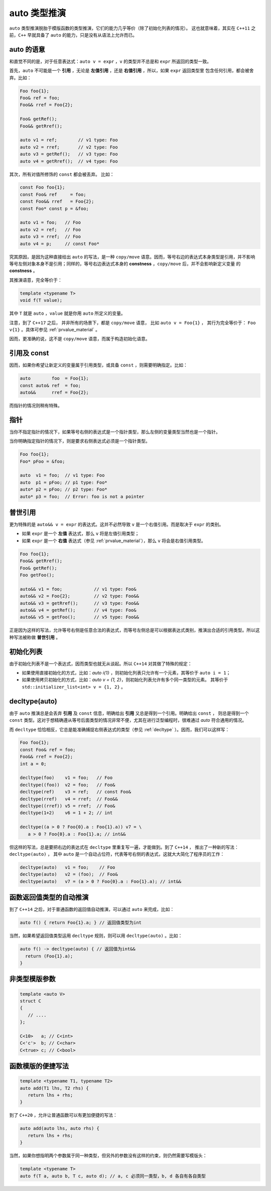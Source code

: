**auto** 类型推演
===================

``auto`` 类型推演脱胎于模版函数的类型推演，它们的能力几乎等价（除了初始化列表的情况）。
这也就意味着，其实在 ``C++11`` 之前，``C++`` 早就具备了 ``auto`` 的能力，只是没有从语法上允许而已。

**auto** 的语意
---------------------

和直觉不同的是，对于任意表达式：``auto v = expr`` ，``v`` 的类型并不总是和 ``expr`` 所返回的类型一致。

首先，``auto`` 不可能是一个 **引用** ，无论是 **左值引用** ，还是 **右值引用** ，所以，如果 ``expr`` 返回类型里
包含任何引用，都会被舍弃。比如：

.. code-block:: c++

   Foo foo{1};
   Foo& ref = foo;
   Foo&& rref = Foo{2};

   Foo& getRef();
   Foo&& getRref();

   auto v1 = ref;        // v1 type: Foo
   auto v2 = rref;       // v2 type: Foo
   auto v3 = getRef();   // v3 type: Foo
   auto v4 = getRref();  // v4 type: Foo

其次，所有对值所修饰的 ``const`` 都会被丢弃。 比如：

.. code-block:: c++

   const Foo foo{1};
   const Foo& ref     = foo;
   const Foo&& rref   = Foo{2};
   const Foo* const p = &foo;

   auto v1 = foo;   // Foo
   auto v2 = ref;   // Foo
   auto v3 = rref;  // Foo
   auto v4 = p;     // const Foo*

究其原因，是因为这种直接给出 ``auto`` 的写法，是一种 ``copy/move`` 语意。因而，等号右边的表达式本身类型是引用，并不影响
等号左侧对象本身不是引用；同样的，等号右边表达式本身的 **constness** ，``copy/move`` 后，并不会影响新定义变量
的 **constness** 。

其推演语意，完全等价于：

.. code-block:: c++

   template <typename T>
   void f(T value);

其中 ``T`` 就是 ``auto`` ，``value`` 就是你用 ``auto`` 所定义的变量。

注意，到了 ``C++17`` 之后， 并非所有的场景下，都是 ``copy/move`` 语意， 比如 ``auto v = Foo{1}`` ，
其行为完全等价于： ``Foo v{1}`` 。具体可参见 :ref:`prvalue_material` 。


因而，更准确的说，这不是 ``copy/move`` 语意，而属于构造初始化语意。

引用及 **const**
------------------------

因而，如果你希望让新定义的变量属于引用类型，或具备 ``const`` ，则需要明确指定。比如：

.. code-block:: c++

   auto        foo  = Foo{1};
   const auto& ref  = foo;
   auto&&      rref = Foo{2};

而指针的情况则稍有特殊。

指针
----------

当你不指定指针的情况下，如果等号右侧的表达式是一个指针类型，那么左侧的变量类型当然也是一个指针。

当你明确指定指针的情况下，则是要求右侧表达式必须是一个指针类型。

.. code-block:: c++

   Foo foo{1};
   Foo* pFoo = &foo;

   auto  v1 = foo;  // v1 type: Foo
   auto  p1 = pFoo; // p1 type: Foo*
   auto* p2 = pFoo; // p2 type: Foo*
   auto* p3 = foo;  // Error: foo is not a pointer


普世引用
---------------

更为特殊的是 ``auto&& v = expr`` 的表达式。这并不必然导致 ``v`` 是一个右值引用。而是取决于 ``expr`` 的类别。

- 如果 ``expr`` 是一个 **左值** 表达式，那么 ``v`` 将是左值引用类型；
- 如果 ``expr`` 是一个 **右值** 表达式（参见 :ref:`prvalue_material`），那么 ``v`` 将会是右值引用类型。

.. code-block:: c++

   Foo foo{1};
   Foo&& getRref();
   Foo& getRef();
   Foo getFoo();

   auto&& v1 = foo;            // v1 type: Foo&
   auto&& v2 = Foo{2};         // v2 type: Foo&&
   auto&& v3 = getRref();      // v3 type: Foo&&
   auto&& v4 = getRef();       // v4 type: Foo&
   auto&& v5 = getFoo();       // v5 type: Foo&&

正是因为这样的写法，允许等号右侧是任意合法的表达式，而等号左侧总是可以根据表达式类别，推演出合适的引用类型。所以这种写法被称做 **普世引用** 。

初始化列表
-------------

由于初始化列表不是一个表达式，因而类型也就无从谈起。所以 ``C++14`` 对其做了特殊的规定：

- 如果使用直接初始化的方式，比如：`auto i{1}` ，则初始化列表只允许有一个元素，其等价于 ``auto i = 1``；
- 如果使用拷贝初始化的方式，比如：`auto v = {1, 2}`，则初始化列表允许有多个同一类型的元素。
  其等价于 ``std::initializer_list<int> v = {1, 2}`` 。

decltype(auto)
--------------------

由于 ``auto`` 推演总是会丢弃 **引用** 及 ``const`` 信息，明确给出 **引用** 又总是得到一个引用。明确给出 ``const`` ，
则总是得到一个 ``const`` 类型。这对于想精确遵从等号后面类型的情况非常不便，尤其在进行泛型编程时，很难通过 `auto` 符合通用的情况。

而 ``decltype`` 恰恰相反，它总是能准确捕捉右侧表达式的类型（参见 :ref:`decltype` ）。因而，我们可以这样写：

.. code-block:: c++

   Foo foo{1};
   const Foo& ref = foo;
   Foo&& rref = Foo{2};
   int a = 0;

   decltype(foo)    v1 = foo;   // Foo
   decltype((foo))  v2 = foo;   // Foo&
   decltype(ref)    v3 = ref;   // const Foo&
   decltype(rref)   v4 = rref;  // Foo&&
   decltype((rref)) v5 = rref;  // Foo&
   decltype(1+2)    v6 = 1 + 2; // int

   decltype((a > 0 ? Foo{0}.a : Foo{1}.a)) v7 = \
      a > 0 ? Foo{0}.a : Foo{1}.a; // int&&

但这样的写法，总是要把右边的表达式在 ``decltype`` 里重复写一遍，才能做到。到了 ``C++14`` ，
推出了一种新的写法：``decltype(auto)`` ， 其中 ``auto`` 是一个自动占位符，代表等号右侧的表达式，这就大大简化了程序员的工作：

.. code-block:: c++

   decltype(auto)   v1 = foo;    // Foo
   decltype(auto)   v2 = (foo);  // Foo&
   decltype(auto)   v7 = (a > 0 ? Foo{0}.a : Foo{1}.a); // int&&


函数返回值类型的自动推演
--------------------------

到了 ``C++14`` 之后，对于普通函数的返回值自动推演，可以通过 ``auto`` 来完成，比如：

.. code-block:: c++

   auto f() { return Foo{1}.a; } // 返回值类型为int

当然，如果希望返回值类型运用 ``decltype`` 规则，则可以用 ``decltype(auto)`` 。比如：

.. code-block:: c++

   auto f() -> decltype(auto) { // 返回值为int&&
     return (Foo{1}.a);
   }


非类型模版参数
--------------------

.. code-block:: c++

   template <auto V>
   struct C
   {
      // ....
   };

   C<10>   a; // C<int>
   C<'c'>  b; // C<char>
   C<true> c; // C<bool>


函数模版的便捷写法
-------------------

.. code-block:: c++

   template <typename T1, typename T2>
   auto add(T1 lhs, T2 rhs) {
      return lhs + rhs;
   }


到了 ``C++20`` ，允许让普通函数可以有更加便捷的写法：

.. code-block:: c++

   auto add(auto lhs, auto rhs) {
      return lhs + rhs;
   }


当然，如果你想指明两个参数属于同一种类型，但另外的参数没有这样的约束，则仍然需要写模版头：

.. code-block:: c++

   template <typename T>
   auto f(T a, auto b, T c, auto d); // a, c 必须同一类型，b, d 各自有各自类型

